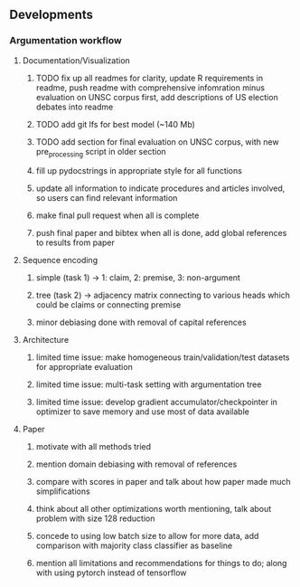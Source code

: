 ** Developments
 
*** Argumentation workflow

**** Documentation/Visualization
***** TODO fix up all readmes for clarity, update R requirements in readme, push readme with comprehensive infomration minus evaluation on UNSC corpus first, add descriptions of US election debates into readme
***** TODO add git lfs for best model (~140 Mb)
***** TODO add section for final evaluation on UNSC corpus, with new pre_processing script in older section
***** fill up pydocstrings in appropriate style for all functions
***** update all information to indicate procedures and articles involved, so users can find relevant information
***** make final pull request when all is complete
***** push final paper and bibtex when all is done, add global references to results from paper

**** Sequence encoding
***** simple (task 1) -> 1: claim, 2: premise, 3: non-argument
***** tree (task 2) -> adjacency matrix connecting to various heads which could be claims or connecting premise
***** minor debiasing done with removal of capital references

**** Architecture
***** limited time issue: make homogeneous train/validation/test datasets for appropriate evaluation
***** limited time issue: multi-task setting with argumentation tree
***** limited time issue: develop gradient accumulator/checkpointer in optimizer to save memory and use most of data available

**** Paper
***** motivate with all methods tried
***** mention domain debiasing with removal of references
***** compare with scores in paper and talk about how paper made much simplifications
***** think about all other optimizations worth mentioning, talk about problem with size 128 reduction
***** concede to using low batch size to allow for more data, add comparison with majority class classifier as baseline
***** mention all limitations and recommendations for things to do; along with using pytorch instead of tensorflow
